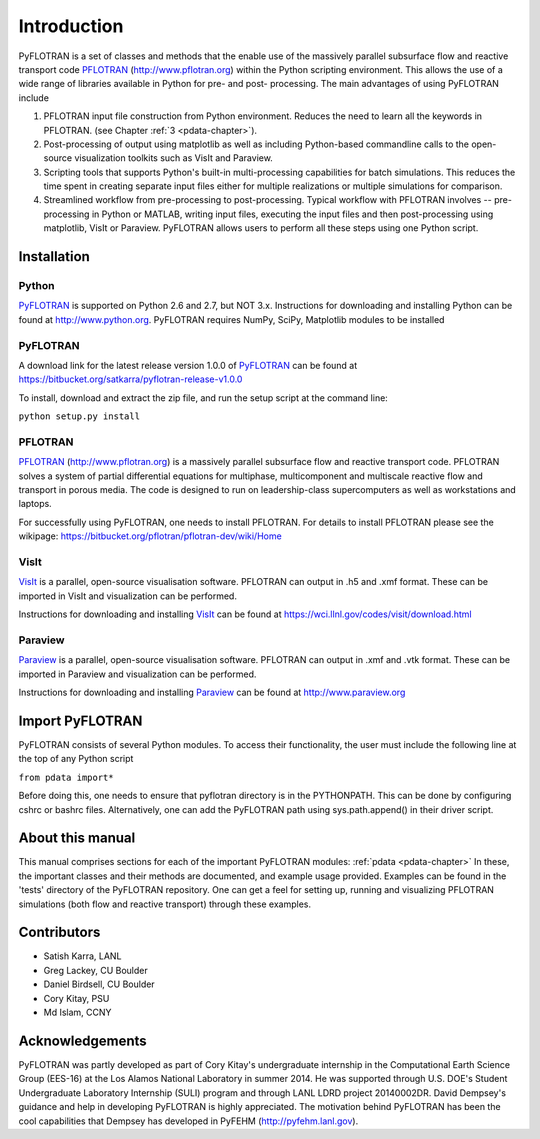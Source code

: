 Introduction
============

PyFLOTRAN is a set of classes and methods that the enable use of the massively parallel subsurface flow and reactive transport code PFLOTRAN_ (http://www.pflotran.org)  within the Python scripting environment. This allows the use of a wide range of libraries available in Python for pre- and post- processing. The main advantages of using PyFLOTRAN include

1. PFLOTRAN input file construction from Python environment. Reduces the need to learn all the keywords in PFLOTRAN.    (see Chapter :ref:`3 <pdata-chapter>`).

2. Post-processing of output using matplotlib as well as including Python-based commandline calls to the open-source visualization toolkits such as VisIt and Paraview.

3. Scripting tools that supports Python's built-in multi-processing capabilities for batch simulations. This reduces the time spent in creating separate input files either for multiple realizations or multiple simulations for comparison.

4. Streamlined workflow from pre-processing to post-processing. Typical workflow with PFLOTRAN involves -- pre-processing in Python or MATLAB, writing input files, executing the input files and then post-processing using matplotlib, VisIt or Paraview. PyFLOTRAN allows users to perform all these steps using one Python script.


Installation
------------

Python 
^^^^^^

PyFLOTRAN_ is supported on Python 2.6 and 2.7, but NOT 3.x. Instructions for downloading and installing Python can be
found at http://www.python.org. PyFLOTRAN requires NumPy, SciPy, Matplotlib modules to be installed

PyFLOTRAN
^^^^^^^^^

A download link for the latest release version 1.0.0 of PyFLOTRAN_ can be found at https://bitbucket.org/satkarra/pyflotran-release-v1.0.0 

.. _PyFLOTRAN: http://pyflotran.lanl.gov

__ PyFLOTRAN_

To install, download and extract the zip file, and run the setup script at the command line: 

``python setup.py install``

PFLOTRAN
^^^^^^^^
PFLOTRAN_ (http://www.pflotran.org) is a massively parallel subsurface flow and reactive transport code. PFLOTRAN solves a system of partial differential equations for multiphase, multicomponent and multiscale reactive flow and transport in porous media. The code is designed to run on leadership-class supercomputers as well as workstations and laptops.

For successfully using PyFLOTRAN, one needs to install PFLOTRAN. For details to install PFLOTRAN please see the wikipage: https://bitbucket.org/pflotran/pflotran-dev/wiki/Home 

.. _PFLOTRAN: https://www.pflotran.org/

__ PFLOTRAN_

VisIt
^^^^^^^^

VisIt_ is a parallel, open-source visualisation software. PFLOTRAN can output in .h5 and .xmf format. These can be imported in VisIt and visualization can be performed. 

Instructions for downloading and installing VisIt_ can be found at https://wci.llnl.gov/codes/visit/download.html 

.. _VisIt: https://wci.llnl.gov/codes/visit

__ VisIt_ 


Paraview
^^^^^^^^

Paraview_ is a parallel, open-source visualisation software. PFLOTRAN can output in .xmf and .vtk format. These can be imported in Paraview and visualization can be performed. 

Instructions for downloading and installing Paraview_ can be found at http://www.paraview.org 

.. _Paraview: http://www.paraview.org

__ Paraview_

Import PyFLOTRAN
----------------

PyFLOTRAN consists of several Python modules. To access their functionality, the user must include the following line at the 
top of any Python script

``from pdata import*``

Before doing this, one needs to ensure that pyflotran directory is in the PYTHONPATH. This can be done by configuring cshrc or bashrc files. Alternatively, one can add the PyFLOTRAN path using sys.path.append() in their driver script.

About this  manual
------------------

This manual comprises sections for each of the important PyFLOTRAN modules: :ref:`pdata <pdata-chapter>` In these, the important
classes and their methods are documented, and example usage provided. Examples can be found in the 'tests' directory of the PyFLOTRAN repository. One can get a feel for setting up, running and visualizing PFLOTRAN simulations (both flow and reactive transport) through these examples.

Contributors
------------
- Satish Karra, LANL
- Greg Lackey, CU Boulder 
- Daniel Birdsell, CU Boulder
- Cory Kitay, PSU
- Md Islam, CCNY

Acknowledgements
----------------

PyFLOTRAN was partly developed as part of Cory Kitay's undergraduate internship in the Computational Earth Science Group (EES-16) at the Los Alamos National Laboratory in summer 2014. He was supported through U.S. DOE's Student Undergraduate Laboratory Internship (SULI) program and through LANL LDRD project 20140002DR. 
David Dempsey's guidance and help in developing PyFLOTRAN is highly appreciated. The motivation behind PyFLOTRAN has been the cool capabilities that Dempsey has developed in PyFEHM (http://pyfehm.lanl.gov).
